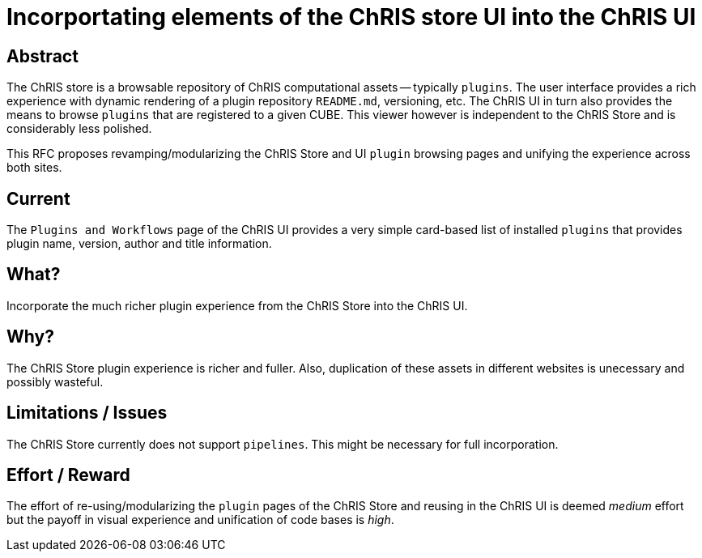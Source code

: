 = Incorportating elements of the ChRIS store UI into the ChRIS UI

== Abstract

The ChRIS store is a browsable repository of ChRIS computational assets -- typically `plugins`. The user interface provides a rich experience with dynamic rendering of a plugin repository `README.md`, versioning, etc. The ChRIS UI in turn also provides the means to browse `plugins` that are registered to a given CUBE. This viewer however is independent to the ChRIS Store and is considerably less polished.

This RFC proposes revamping/modularizing the ChRIS Store and UI `plugin` browsing pages and unifying the experience across both sites.

== Current

The `Plugins and Workflows` page of the ChRIS UI provides a very simple card-based list of installed `plugins` that provides plugin name, version, author and title information.

== What?

Incorporate the much richer plugin experience from the ChRIS Store into the ChRIS UI.

== Why?

The ChRIS Store plugin experience is richer and fuller. Also, duplication of these assets in different websites is unecessary and possibly wasteful.

== Limitations / Issues

The ChRIS Store currently does not support `pipelines`. This might be necessary for full incorporation.

== Effort / Reward

The effort of re-using/modularizing the `plugin` pages of the ChRIS Store and reusing in the ChRIS UI is deemed _medium_ effort but the payoff in visual experience and unification of code bases is _high_.


